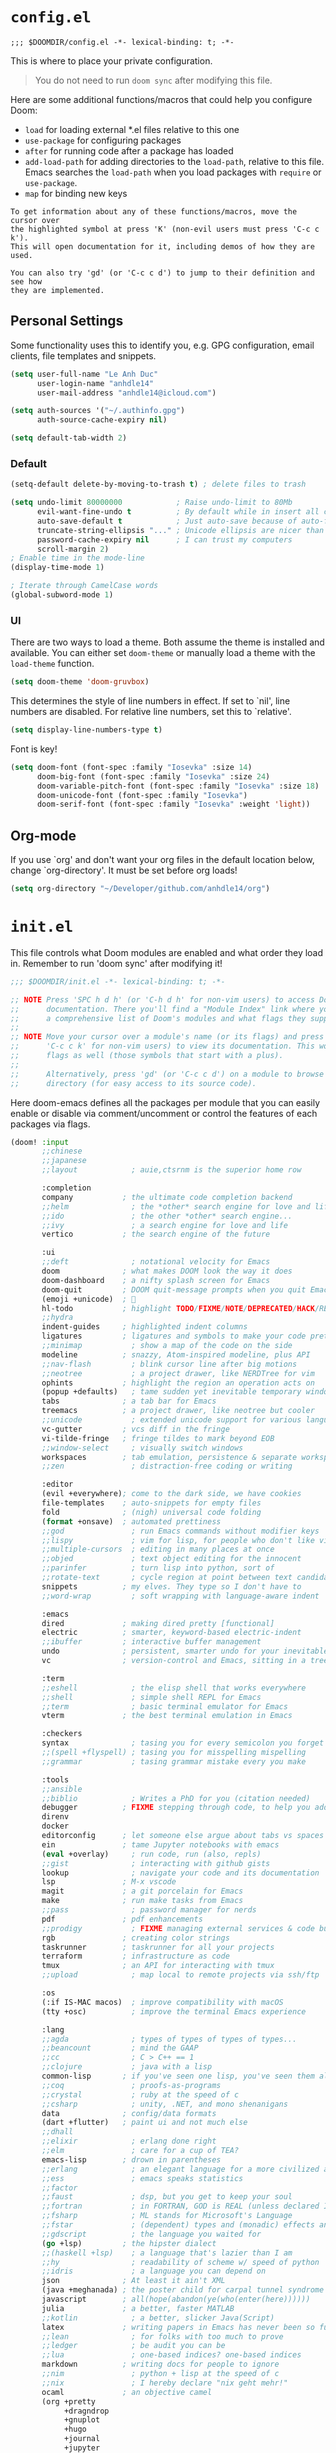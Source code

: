 * ~config.el~

#+BEGIN_SRC :tangle "config.el"
;;; $DOOMDIR/config.el -*- lexical-binding: t; -*-
#+END_SRC

This is where to place your private configuration.

#+BEGIN_QUOTE
You do not need to run ~doom sync~ after modifying this file.
#+END_QUOTE

Here are some additional functions/macros that could help you configure Doom:

- ~load~ for loading external *.el files relative to this one
- ~use-package~ for configuring packages
- ~after~ for running code after a package has loaded
- ~add-load-path~ for adding directories to the ~load-path~, relative to
  this file. Emacs searches the ~load-path~ when you load packages with
  ~require~ or ~use-package~.
- ~map~ for binding new keys

#+BEGIN_SRC :tangle no
To get information about any of these functions/macros, move the cursor over
the highlighted symbol at press 'K' (non-evil users must press 'C-c c k').
This will open documentation for it, including demos of how they are used.

You can also try 'gd' (or 'C-c c d') to jump to their definition and see how
they are implemented.
#+END_SRC

** Personal Settings

Some functionality uses this to identify you, e.g. GPG configuration, email clients, file templates and snippets.

#+BEGIN_SRC emacs-lisp :tangle "config.el"
(setq user-full-name "Le Anh Duc"
      user-login-name "anhdle14"
      user-mail-address "anhdle14@icloud.com")

(setq auth-sources '("~/.authinfo.gpg")
      auth-source-cache-expiry nil)

(setq default-tab-width 2)
#+END_SRC

*** Default

#+BEGIN_SRC emacs-lisp :tangle "config.el"
(setq-default delete-by-moving-to-trash t) ; delete files to trash

(setq undo-limit 80000000            ; Raise undo-limit to 80Mb
      evil-want-fine-undo t          ; By default while in insert all changes are done in big blob. Be more granular
      auto-save-default t            ; Just auto-save because of auto-forget
      truncate-string-ellipsis "..." ; Unicode ellipsis are nicer than "...", and also save /precious/ space
      password-cache-expiry nil      ; I can trust my computers
      scroll-margin 2)
; Enable time in the mode-line
(display-time-mode 1)

; Iterate through CamelCase words
(global-subword-mode 1)
#+END_SRC

*** UI

There are two ways to load a theme. Both assume the theme is installed and available. You can either set ~doom-theme~ or manually load a theme with the ~load-theme~ function.

#+BEGIN_SRC emacs-lisp :tangle "config.el"
(setq doom-theme 'doom-gruvbox)
#+END_SRC

This determines the style of line numbers in effect. If set to `nil', line
numbers are disabled. For relative line numbers, set this to `relative'.

#+BEGIN_SRC emacs-lisp :tangle "config.el"
(setq display-line-numbers-type t)
#+END_SRC

Font is key!

#+BEGIN_SRC emacs-lisp :tangle "config.el"
(setq doom-font (font-spec :family "Iosevka" :size 14)
      doom-big-font (font-spec :family "Iosevka" :size 24)
      doom-variable-pitch-font (font-spec :family "Iosevka" :size 18)
      doom-unicode-font (font-spec :family "Iosevka")
      doom-serif-font (font-spec :family "Iosevka" :weight 'light))
#+END_SRC

** Org-mode

If you use `org' and don't want your org files in the default location below,
change `org-directory'. It must be set before org loads!

#+BEGIN_SRC emacs-lisp :tangle "config.el"
(setq org-directory "~/Developer/github.com/anhdle14/org")
#+END_SRC

* ~init.el~

This file controls what Doom modules are enabled and what order they load in. Remember to run 'doom sync' after modifying it!

#+BEGIN_SRC emacs-lisp :tangle "init.el"
;;; $DOOMDIR/init.el -*- lexical-binding: t; -*-
#+END_SRC

#+BEGIN_SRC emacs-lisp :tangle no
;; NOTE Press 'SPC h d h' (or 'C-h d h' for non-vim users) to access Doom's
;;      documentation. There you'll find a "Module Index" link where you'll find
;;      a comprehensive list of Doom's modules and what flags they support.
;;
;; NOTE Move your cursor over a module's name (or its flags) and press 'K' (or
;;      'C-c c k' for non-vim users) to view its documentation. This works on
;;      flags as well (those symbols that start with a plus).
;;
;;      Alternatively, press 'gd' (or 'C-c c d') on a module to browse its
;;      directory (for easy access to its source code).
#+END_SRC

Here doom-emacs defines all the packages per module that you can easily enable or disable via comment/uncomment or control the features of each packages via flags.

#+BEGIN_SRC emacs-lisp :tangle "init.el"
(doom! :input
       ;;chinese
       ;;japanese
       ;;layout            ; auie,ctsrnm is the superior home row

       :completion
       company           ; the ultimate code completion backend
       ;;helm              ; the *other* search engine for love and life
       ;;ido               ; the other *other* search engine...
       ;;ivy               ; a search engine for love and life
       vertico           ; the search engine of the future

       :ui
       ;;deft              ; notational velocity for Emacs
       doom              ; what makes DOOM look the way it does
       doom-dashboard    ; a nifty splash screen for Emacs
       doom-quit         ; DOOM quit-message prompts when you quit Emacs
       (emoji +unicode)  ; 🙂
       hl-todo           ; highlight TODO/FIXME/NOTE/DEPRECATED/HACK/REVIEW
       ;;hydra
       indent-guides     ; highlighted indent columns
       ligatures         ; ligatures and symbols to make your code pretty again
       ;;minimap           ; show a map of the code on the side
       modeline          ; snazzy, Atom-inspired modeline, plus API
       ;;nav-flash         ; blink cursor line after big motions
       ;;neotree           ; a project drawer, like NERDTree for vim
       ophints           ; highlight the region an operation acts on
       (popup +defaults)   ; tame sudden yet inevitable temporary windows
       tabs              ; a tab bar for Emacs
       treemacs          ; a project drawer, like neotree but cooler
       ;;unicode           ; extended unicode support for various languages
       vc-gutter         ; vcs diff in the fringe
       vi-tilde-fringe   ; fringe tildes to mark beyond EOB
       ;;window-select     ; visually switch windows
       workspaces        ; tab emulation, persistence & separate workspaces
       ;;zen               ; distraction-free coding or writing

       :editor
       (evil +everywhere); come to the dark side, we have cookies
       file-templates    ; auto-snippets for empty files
       fold              ; (nigh) universal code folding
       (format +onsave)  ; automated prettiness
       ;;god               ; run Emacs commands without modifier keys
       ;;lispy             ; vim for lisp, for people who don't like vim
       ;;multiple-cursors  ; editing in many places at once
       ;;objed             ; text object editing for the innocent
       ;;parinfer          ; turn lisp into python, sort of
       ;;rotate-text       ; cycle region at point between text candidates
       snippets          ; my elves. They type so I don't have to
       ;;word-wrap         ; soft wrapping with language-aware indent

       :emacs
       dired             ; making dired pretty [functional]
       electric          ; smarter, keyword-based electric-indent
       ;;ibuffer         ; interactive buffer management
       undo              ; persistent, smarter undo for your inevitable mistakes
       vc                ; version-control and Emacs, sitting in a tree

       :term
       ;;eshell            ; the elisp shell that works everywhere
       ;;shell             ; simple shell REPL for Emacs
       ;;term              ; basic terminal emulator for Emacs
       vterm             ; the best terminal emulation in Emacs

       :checkers
       syntax              ; tasing you for every semicolon you forget
       ;;(spell +flyspell) ; tasing you for misspelling mispelling
       ;;grammar           ; tasing grammar mistake every you make

       :tools
       ;;ansible
       ;;biblio            ; Writes a PhD for you (citation needed)
       debugger          ; FIXME stepping through code, to help you add bugs
       direnv
       docker
       editorconfig      ; let someone else argue about tabs vs spaces
       ein               ; tame Jupyter notebooks with emacs
       (eval +overlay)     ; run code, run (also, repls)
       ;;gist              ; interacting with github gists
       lookup              ; navigate your code and its documentation
       lsp               ; M-x vscode
       magit             ; a git porcelain for Emacs
       make              ; run make tasks from Emacs
       ;;pass              ; password manager for nerds
       pdf               ; pdf enhancements
       ;;prodigy           ; FIXME managing external services & code builders
       rgb               ; creating color strings
       taskrunner        ; taskrunner for all your projects
       terraform         ; infrastructure as code
       tmux              ; an API for interacting with tmux
       ;;upload            ; map local to remote projects via ssh/ftp

       :os
       (:if IS-MAC macos)  ; improve compatibility with macOS
       (tty +osc)          ; improve the terminal Emacs experience

       :lang
       ;;agda              ; types of types of types of types...
       ;;beancount         ; mind the GAAP
       ;;cc                ; C > C++ == 1
       ;;clojure           ; java with a lisp
       common-lisp       ; if you've seen one lisp, you've seen them all
       ;;coq               ; proofs-as-programs
       ;;crystal           ; ruby at the speed of c
       ;;csharp            ; unity, .NET, and mono shenanigans
       data              ; config/data formats
       (dart +flutter)   ; paint ui and not much else
       ;;dhall
       ;;elixir            ; erlang done right
       ;;elm               ; care for a cup of TEA?
       emacs-lisp        ; drown in parentheses
       ;;erlang            ; an elegant language for a more civilized age
       ;;ess               ; emacs speaks statistics
       ;;factor
       ;;faust             ; dsp, but you get to keep your soul
       ;;fortran           ; in FORTRAN, GOD is REAL (unless declared INTEGER)
       ;;fsharp            ; ML stands for Microsoft's Language
       ;;fstar             ; (dependent) types and (monadic) effects and Z3
       ;;gdscript          ; the language you waited for
       (go +lsp)         ; the hipster dialect
       ;;(haskell +lsp)    ; a language that's lazier than I am
       ;;hy                ; readability of scheme w/ speed of python
       ;;idris             ; a language you can depend on
       json              ; At least it ain't XML
       (java +meghanada) ; the poster child for carpal tunnel syndrome
       javascript        ; all(hope(abandon(ye(who(enter(here))))))
       julia             ; a better, faster MATLAB
       ;;kotlin            ; a better, slicker Java(Script)
       latex             ; writing papers in Emacs has never been so fun
       ;;lean              ; for folks with too much to prove
       ;;ledger            ; be audit you can be
       ;;lua               ; one-based indices? one-based indices
       markdown          ; writing docs for people to ignore
       ;;nim               ; python + lisp at the speed of c
       ;;nix               ; I hereby declare "nix geht mehr!"
       ocaml             ; an objective camel
       (org +pretty
            +dragndrop
            +gnuplot
            +hugo
            +journal
            +jupyter
            +noter
            +pandoc
            +roam2)      ; organize your plain life in plain text
       ;;php               ; perl's insecure younger brother
       plantuml          ; diagrams for confusing people more
       ;;purescript        ; javascript, but functional
       (python +lsp
               +pyright
               +pyenv
               +cpython) ; beautiful is better than ugly
       ;;qt                ; the 'cutest' gui framework ever
       ;;racket            ; a DSL for DSLs
       ;;raku              ; the artist formerly known as perl6
       rest              ; Emacs as a REST client
       ;;rst               ; ReST in peace
       ;;(ruby +rails)     ; 1.step {|i| p "Ruby is #{i.even? ? 'love' : 'life'}"}
       rust              ; Fe2O3.unwrap().unwrap().unwrap().unwrap()
       ;;scala             ; java, but good
       ;;(scheme +guile)   ; a fully conniving family of lisps
       sh                ; she sells {ba,z,fi}sh shells on the C xor
       ;;sml
       ;;solidity          ; do you need a blockchain? No.
       ;;swift             ; who asked for emoji variables?
       ;;terra             ; Earth and Moon in alignment for performance.
       web               ; the tubes
       yaml              ; JSON, but readable
       ;;zig               ; C, but simpler

       :email
       ;;(mu4e +org +gmail)
       ;;notmuch
       ;;(wanderlust +gmail)

       :app
       ;;calendar
       ;;emms
       ;;everywhere        ; *leave* Emacs!? You must be joking
       ;;irc               ; how neckbeards socialize
       ;;(rss +org)        ; emacs as an RSS reader
       ;;twitter           ; twitter client https://twitter.com/vnought

       :config
       literate
       (default +bindings +smartparens))
#+END_SRC

#+RESULTS:

* ~packages.el~

#+BEGIN_SRC :tangle "packages.el"
;;; $DOOMDIR/config.el -*- lexical-binding: t; -*-
#+END_SRC

To install a package with Doom you must declare them here and run ~doom sync~ on the command line, then restart Emacs for the changes to take effect -- or use ~M-x doom/reload~.

To install SOME-PACKAGE from MELPA, ELPA, or emacsmirror:
#+BEGIN_SRC emacs-lisp :tangle no
(package! some-package)
#+END_SRC

To install a package directly from a remote git repo, you must specify a ~:recipe~. You will find documentation on what ~:recipe~ accepts here:

#+BEGIN_SRC emacs-lisp :tangle no
(package! another-package
  :recipe (:host github :repo "username/repo"))
#+END_SRC

If the package you are trying to install does not contain a ~PACKAGENAME.el~ file, or is located in a subdirectory of the repo, you will need to specify ~:files~ in the ~:recipe~:

#+BEGIN_SRC emacs-lisp :tangle no
(package! this-package
  :recipe (:host github :repo "username/repo"
           :files ("some-file.el" "src/lisp/*.el")))
#+END_SRC

If you would like to disable a package included with Doom, you can do so here with the ~:disable~ property:

#+BEGIN_SRC emacs-lisp :tangle no
(package! builtin-package :disable t)
#+END_SRC

You can override the recipe of a built in package without having to specify all the properties for ~:recipe~. These will inherit the rest of its recipe from Doom or MELPA/ELPA/Emacsmirror:

#+BEGIN_SRC emacs-lisp :tangle no
(package! builtin-package :recipe (:nonrecursive t))
(package! builtin-package-2 :recipe (:repo "myfork/package"))
#+END_SRC

Specify a ~:branch~ to install a package from a particular branch or tag. This is required for some packaages whose default branch isn't ~master~ which our package manager can't deal with.

#+BEGIN_SRC emacs-lisp :tangle no
(package! builtin-package :recipe (:branch "develop"))
#+END_SRC

Use ~:pin~ to specify a particular commit to install.

#+BEGIN_SRC emacs-lisp :tangle no
(package! builtin-package :pin "1a2b3c4d5e")
#+END_SRC

Doom's packages are pinned to a specific commit and updated from release to release. The ~unpin!~ macro allows you to unpin single packages...

#+BEGIN_SRC emacs-lisp :tangle no
(unpin! package)
;; or multiple packages
(unpin! package-1 package-2)
;; or all
(unpin! t)
#+END_SRC

** Emacs Application Framework

This doesn't work for now

#+begin_src emacs-lisp :tangle no
(when (package! eaf :recipe (:host github
                             :repo "emacs-eaf/emacs-application-framework"
                             :files ("*.el" "*.py" "app" "core")
                             :build (:not compile)))

  (package! ctable :recipe (:host github :repo "kiwanami/emacs-ctable"))
  (package! deferred :recipe (:host github :repo "kiwanami/emacs-deferred"))
  (package! epc :recipe (:host github :repo "kiwanami/emacs-epc")))

(use-package! eaf
  :commands (eaf-open-browser eaf-open find-file)
  :config
  (use-package! ctable)
  (use-package! deferred)
  (use-package! epc))
#+end_src
